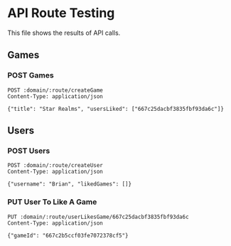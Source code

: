 * API Route Testing
:PROPERTIES:
:header-args: :var domain="http://localhost:3000/api"
:END:

This file shows the results of API calls.

** Games
:PROPERTIES:
:header-args+: :var route="games"
:END:

*** POST Games

#+BEGIN_SRC restclient
  POST :domain/:route/createGame
  Content-Type: application/json

  {"title": "Star Realms", "usersLiked": ["667c25dacbf3835fbf93da6c"]}
#+END_SRC

#+RESULTS:
#+BEGIN_SRC js
{
  "message": "success",
  "payload": [
    {
      "_id": "667c232cdca93251508399bd",
      "title": "Patchwork",
      "usersLiked": [],
      "createdAt": "2024-06-26T14:18:20.812Z",
      "updatedAt": "2024-06-26T14:18:20.812Z",
      "__v": 0
    },
    {
      "_id": "667c2b5ccf03fe7072378cf5",
      "title": "Star Realms",
      "usersLiked": [
        "667c25dacbf3835fbf93da6c"
      ],
      "createdAt": "2024-06-26T14:53:16.437Z",
      "updatedAt": "2024-06-26T14:53:16.437Z",
      "__v": 0
    }
  ]
}
// POST http://localhost:3000/api/games/createGame
// HTTP/1.1 200 OK
// X-Powered-By: Express
// Content-Type: application/json; charset=utf-8
// Content-Length: 375
// ETag: W/"177-OF7/fQkr8/77qUxwc6guzsdI2vQ"
// Date: Wed, 26 Jun 2024 14:53:16 GMT
// Connection: keep-alive
// Keep-Alive: timeout=5
// Request duration: 0.137790s
#+END_SRC

** Users
:PROPERTIES:
:header-args+: :var route="users"
:END:

*** POST Users

#+BEGIN_SRC restclient
  POST :domain/:route/createUser
  Content-Type: application/json

  {"username": "Brian", "likedGames": []}
#+END_SRC

#+RESULTS:
#+BEGIN_SRC js
{
  "message": "success",
  "payload": [
    {
      "_id": "667c25dacbf3835fbf93da6c",
      "username": "Colin",
      "likedGames": [
        "667c232cdca93251508399bd"
      ],
      "createdAt": "2024-06-26T14:29:46.381Z",
      "updatedAt": "2024-06-26T14:29:46.381Z",
      "__v": 0
    },
    {
      "_id": "667c2b14cf03fe7072378cf0",
      "username": "Brian",
      "likedGames": [],
      "createdAt": "2024-06-26T14:52:04.145Z",
      "updatedAt": "2024-06-26T14:52:04.145Z",
      "__v": 0
    }
  ]
}
// POST http://localhost:3000/api/users/createUser
// HTTP/1.1 200 OK
// X-Powered-By: Express
// Content-Type: application/json; charset=utf-8
// Content-Length: 371
// ETag: W/"173-bDJp2N+I2Jtt82/gEqLgbMpkuAs"
// Date: Wed, 26 Jun 2024 14:52:04 GMT
// Connection: keep-alive
// Keep-Alive: timeout=5
// Request duration: 0.197197s
#+END_SRC

*** PUT User To Like A Game
#+BEGIN_SRC restclient
PUT :domain/:route/userLikesGame/667c25dacbf3835fbf93da6c
Content-Type: application/json

{"gameId": "667c2b5ccf03fe7072378cf5"}
#+END_SRC

#+RESULTS:
#+BEGIN_SRC js
{
  "message": "success",
  "payload": {
    "likedGames": [
      "667c232cdca93251508399bd",
      "667c2b5ccf03fe7072378cf5",
      "667c2b5ccf03fe7072378cf5"
    ]
  }
}
// PUT http://localhost:3000/api/users/userLikesGame/667c25dacbf3835fbf93da6c
// HTTP/1.1 200 OK
// X-Powered-By: Express
// Content-Type: application/json; charset=utf-8
// Content-Length: 129
// ETag: W/"81-57ktUnReExuc2VQNRCm2Ppqlk0o"
// Date: Wed, 26 Jun 2024 16:35:02 GMT
// Connection: keep-alive
// Keep-Alive: timeout=5
// Request duration: 0.121129s
#+END_SRC
